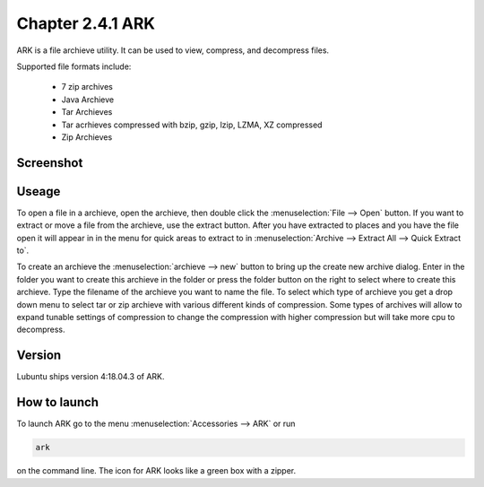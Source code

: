 Chapter 2.4.1 ARK
=================

ARK is a file archieve utility. It can be used to view, compress, and decompress files.

Supported file formats include:

 - 7 zip archives
 - Java Archieve
 - Tar Archieves
 - Tar acrhieves compressed with bzip, gzip, lzip, LZMA, XZ compressed 
 - Zip Archieves

Screenshot
----------
.. image:: ARK.png

Useage
------
To open a file in a archieve, open the archieve, then double click the :menuselection:`File --> Open` button. If you want to extract or move a file from the archieve, use the extract button. After you have extracted to places and you have the file open it will appear in in the menu for quick areas to extract to in :menuselection:`Archive --> Extract All --> Quick Extract to`. 

To create an archieve the :menuselection:`archieve --> new` button to bring up the create new archive dialog. Enter in the folder you want to create this archieve in the folder or press the folder button on the right to select where to create this archieve. Type the filename of the archieve you want to name the file. To select which type of archieve you get a drop down menu to select tar or zip archieve with various different kinds of compression. Some types of archives will allow to expand tunable settings of compression to change the compression with higher compression but will take more cpu to decompress.  

Version
-------
Lubuntu ships version 4:18.04.3 of ARK. 

How to launch
-------------
To launch ARK go to the menu :menuselection:`Accessories --> ARK` or run 

.. code::

   ark
   
on the command line. The icon for ARK looks like a green box with a zipper. 


